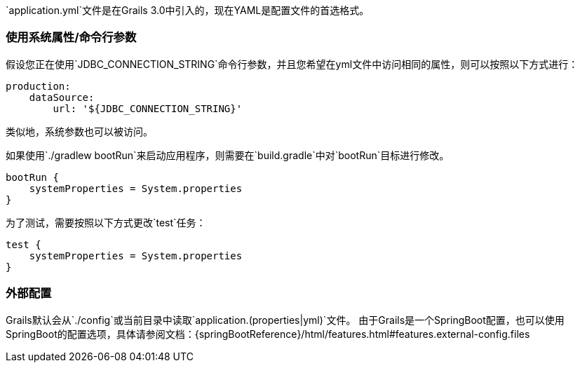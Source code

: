 `application.yml`文件是在Grails 3.0中引入的，现在YAML是配置文件的首选格式。

=== 使用系统属性/命令行参数

假设您正在使用`JDBC_CONNECTION_STRING`命令行参数，并且您希望在yml文件中访问相同的属性，则可以按照以下方式进行：

```yaml
production:
    dataSource: 
        url: '${JDBC_CONNECTION_STRING}'
```

类似地，系统参数也可以被访问。

如果使用`./gradlew bootRun`来启动应用程序，则需要在`build.gradle`中对`bootRun`目标进行修改。

```groovy
bootRun {
    systemProperties = System.properties
}
```

为了测试，需要按照以下方式更改`test`任务：

```groovy
test { 
    systemProperties = System.properties 
}
```

=== 外部配置

Grails默认会从`./config`或当前目录中读取`application.(properties|yml)`文件。
由于Grails是一个SpringBoot配置，也可以使用SpringBoot的配置选项，具体请参阅文档：{springBootReference}/html/features.html#features.external-config.files
